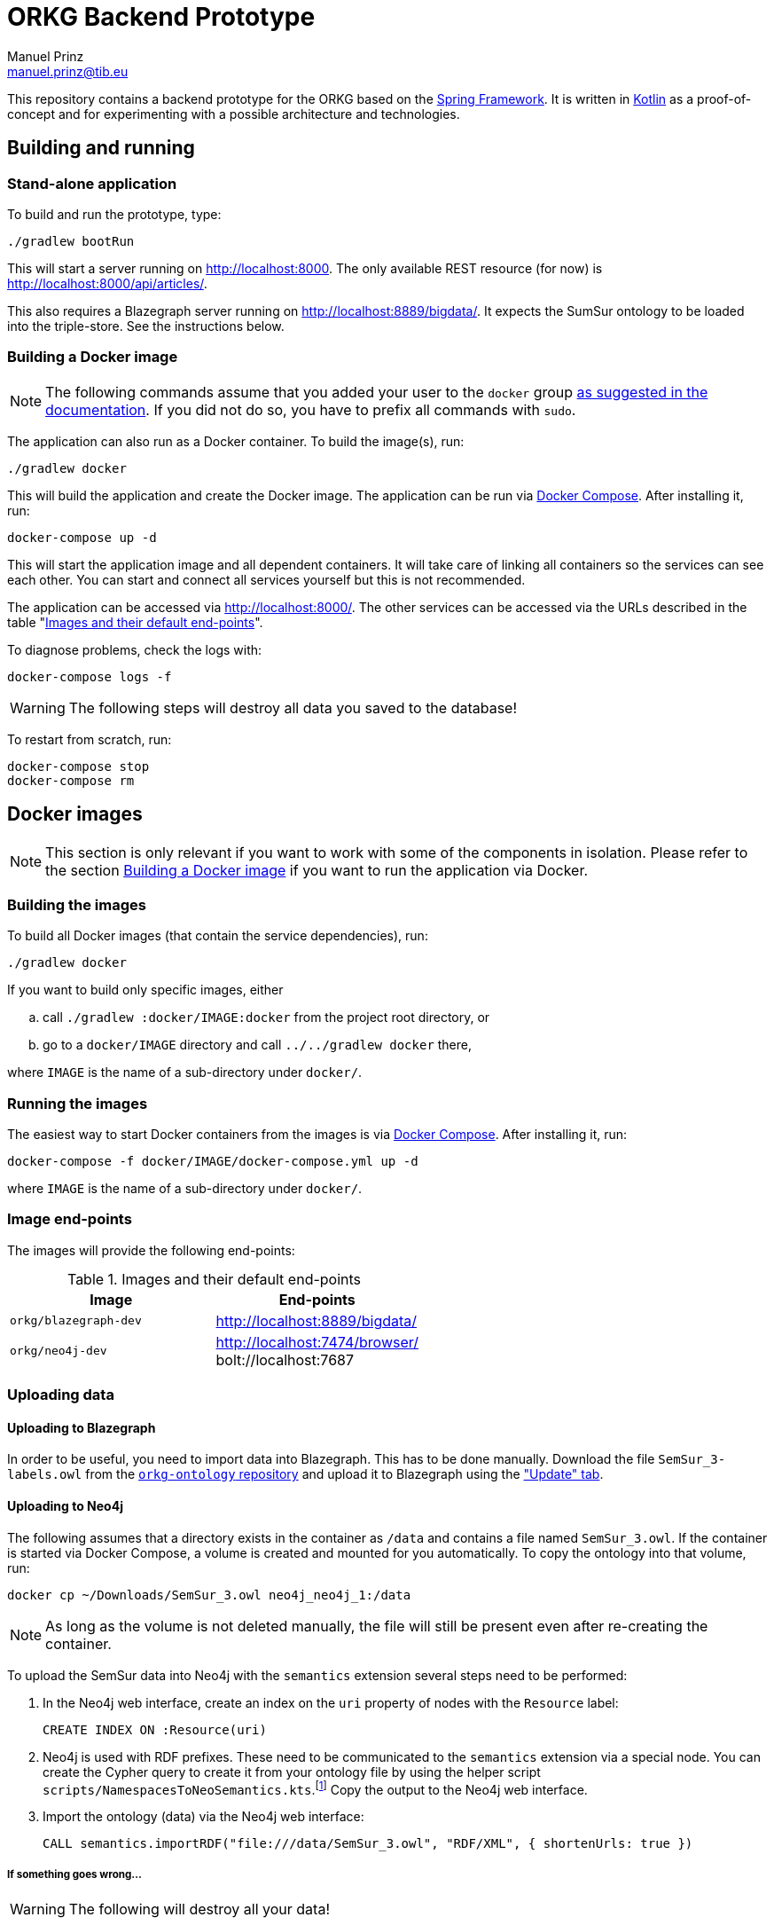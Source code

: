 = ORKG Backend Prototype
Manuel Prinz <manuel.prinz@tib.eu>

:icons: font

This repository contains a backend prototype for the ORKG based on the https://spring.io/[Spring Framework].
It is written in https://kotlinlang.org/[Kotlin] as a proof-of-concept and for experimenting with a possible architecture and technologies.

== Building and running

=== Stand-alone application

To build and run the prototype, type:

    ./gradlew bootRun

This will start a server running on http://localhost:8000.
The only available REST resource (for now) is http://localhost:8000/api/articles/.

This also requires a Blazegraph server running on http://localhost:8889/bigdata/.
It expects the SumSur ontology to be loaded into the triple-store.
See the instructions below.

=== Building a Docker image

NOTE: The following commands assume that you added your user to the `docker` group https://docs.docker.com/install/linux/linux-postinstall/[as suggested in the documentation].
      If you did not do so, you have to prefix all commands with `sudo`.

The application can also run as a Docker container.
To build the image(s), run:

    ./gradlew docker

This will build the application and create the Docker image.
The application can be run via https://docs.docker.com/compose/[Docker Compose].
After installing it, run:

    docker-compose up -d

This will start the application image and all dependent containers.
It will take care of linking all containers so the services can see each other.
You can start and connect all services yourself but this is not recommended.

The application can be accessed via http://localhost:8000/.
The other services can be accessed via the URLs described in the table "<<endpoints>>".

To diagnose problems, check the logs with:

    docker-compose logs -f

WARNING: The following steps will destroy all data you saved to the database!

To restart from scratch, run:

    docker-compose stop
    docker-compose rm

== Docker images

NOTE: This section is only relevant if you want to work with some of the components in isolation.
      Please refer to the section <<Building a Docker image>> if you want to run the application via Docker.

=== Building the images

To build all Docker images (that contain the service dependencies), run:

    ./gradlew docker

If you want to build only specific images, either

[loweralpha]
. call `./gradlew :docker/IMAGE:docker` from the project root directory, or
. go to a `docker/IMAGE` directory and call `../../gradlew docker` there,

where `IMAGE` is the name of a sub-directory under `docker/`.

=== Running the images

The easiest way to start Docker containers from the images is via https://docs.docker.com/compose/[Docker Compose].
After installing it, run:

    docker-compose -f docker/IMAGE/docker-compose.yml up -d

where `IMAGE` is the name of a sub-directory under `docker/`.

=== Image end-points

The images will provide the following end-points:

.Images and their default end-points
[[endpoints]]
[cols=2*,options=header]
|===
|Image
|End-points

|`orkg/blazegraph-dev`
|http://localhost:8889/bigdata/

|`orkg/neo4j-dev`
| http://localhost:7474/browser/ +
bolt://localhost:7687

|===

=== Uploading data

==== Uploading to Blazegraph

In order to be useful, you need to import data into Blazegraph.
This has to be done manually.
Download the file `SemSur_3-labels.owl` from the https://git.tib.eu/orkg/orkg-ontology[`orkg-ontology` repository] and upload it to Blazegraph using the http://localhost:8889/bigdata/#update["Update" tab].

==== Uploading to Neo4j

The following assumes that a directory exists in the container
as `/data` and contains a file named `SemSur_3.owl`.
If the container is started via Docker Compose, a volume is
created and mounted for you automatically.
To copy the ontology into that volume, run:

  docker cp ~/Downloads/SemSur_3.owl neo4j_neo4j_1:/data

NOTE: As long as the volume is not deleted manually, the
      file will still be present even after re-creating the
      container.

To upload the SemSur data into Neo4j with the `semantics`
extension several steps need to be performed:

1. In the Neo4j web interface, create an index on the `uri` property of
   nodes with the `Resource` label:

  CREATE INDEX ON :Resource(uri)

2. Neo4j is used with RDF prefixes. These need to be communicated to the
   `semantics` extension via a special node. You can create the Cypher
   query to create it from your ontology file by using the helper script
   `scripts/NamespacesToNeoSemantics.kts`.footnote:[This needs
     https://github.com/holgerbrandl/kscript[kscript] to be installed.
     This can be done easily by http://sdkman.io/[SDKMAN].]
   Copy the output to the Neo4j web interface.

3. Import the ontology (data) via the Neo4j web interface:

  CALL semantics.importRDF("file:///data/SemSur_3.owl", "RDF/XML", { shortenUrls: true })

===== If something goes wrong…

WARNING: The following will destroy all your data!

If bad things and you want to reset the database, you can
either re-create the Docker container or execute the following
Cypher query:

  MATCH (n) DETACH DELETE n

== Features

Not much, to be honest. Particularly,

* a single REST resource, and
* a repository that queries a Blazegraph server using SPARQL.

An implementation of the `ArticleRepository` for Blazegraph is done.
One for Neo4j will follow.
(The idea is to explore how to implement vendor-independent data models and a clean architecture.)
